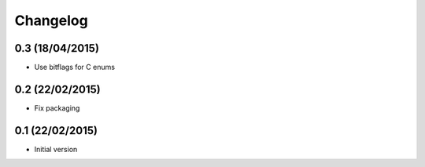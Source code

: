 Changelog
=========

0.3 (18/04/2015)
----------------

* Use bitflags for C enums

0.2 (22/02/2015)
----------------

* Fix packaging


0.1 (22/02/2015)
----------------

* Initial version


